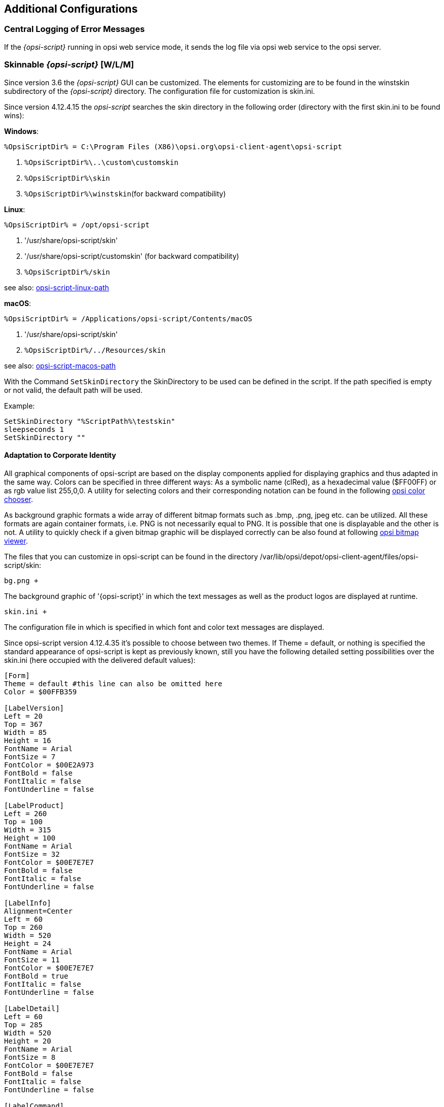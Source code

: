 [[opsi-script-configuration-options]]
== Additional Configurations

[[opsi-script-central-logging]]
=== Central Logging of Error Messages

If the _{opsi-script}_ running in opsi web service mode, it sends the log file via opsi web service to the opsi server.

[[opsi-script-skins]]
=== Skinnable _{opsi-script}_ [W/L/M]

Since version 3.6 the _{opsi-script}_ GUI can be customized. The elements for customizing are to be found in the winstskin subdirectory of the _{opsi-script}_ directory. The configuration file for customization is skin.ini.

Since version 4.12.4.15 the _opsi-script_ searches the skin directory in the following order (directory with the first skin.ini to be found wins):

*Windows*:

`%OpsiScriptDir% = C:\Program Files (X86)\opsi.org\opsi-client-agent\opsi-script`

. `%OpsiScriptDir%\..\custom\customskin`
. `%OpsiScriptDir%\skin`
. `%OpsiScriptDir%\winstskin`(for backward compatibility)

*Linux*:

`%OpsiScriptDir% = /opt/opsi-script`

. '/usr/share/opsi-script/skin'
. '/usr/share/opsi-script/customskin' (for backward compatibility)
. `%OpsiScriptDir%/skin`

see also: <<opsi-script-linux-path, opsi-script-linux-path>>

*macOS*:

`%OpsiScriptDir% = /Applications/opsi-script/Contents/macOS`

. '/usr/share/opsi-script/skin'
. `%OpsiScriptDir%/../Resources/skin`

see also: <<opsi-script-macos-path, opsi-script-macos-path>>

With the Command `SetSkinDirectory` the SkinDirectory to be used can be defined in the script. If the path specified is empty or not valid, the default path will be used.

Example:
[source,opsiscript]
----
SetSkinDirectory "%ScriptPath%\testskin"
sleepseconds 1
SetSkinDirectory ""
----

[[opsi-script-corporate-identity]]
==== Adaptation to Corporate Identity
All graphical components of opsi-script are based on the display components applied for displaying graphics and thus adapted in the same way.
Colors can be specified in three different ways: As a symbolic name (clRed), as a hexadecimal value ($FF00FF) or as rgb value list ((255,0,0)).
A utility for selecting colors and their corresponding notation can be found in the following link:http://download.uib.de/opsi4.1/misc/helper/opsi_color_chooser.exe[opsi color chooser].

As background graphic formats a wide array of different bitmap formats such as .bmp, .png, jpeg etc. can be utilized. All these formats are again container formats, i.e. PNG is not necessarily equal to PNG. It is possible that one is displayable and the other is not.
A utility to quickly check if a given bitmap graphic will be displayed correctly can be also found at following link:http://download.uib.de/opsi4.1/misc/helper/opsi_bitmap_viewer.exe[opsi bitmap viewer].

The files that you can customize in opsi-script can be found in the directory /var/lib/opsi/depot/opsi-client-agent/files/opsi-script/skin:

    bg.png +

The background graphic of '{opsi-script}' in which the text messages as well as the product logos are displayed at runtime.

    skin.ini +

The configuration file in which is specified in which font and color text messages are displayed.

Since opsi-script version 4.12.4.35 it's possible to choose between two themes. If Theme = default, or nothing is specified the standard appearance of opsi-script is kept as previously known, still you have the following detailed setting possibilities over the skin.ini (here occupied with the delivered default values):

[source,INI]
----
[Form]
Theme = default #this line can also be omitted here
Color = $00FFB359

[LabelVersion]
Left = 20
Top = 367
Width = 85
Height = 16
FontName = Arial
FontSize = 7
FontColor = $00E2A973
FontBold = false
FontItalic = false
FontUnderline = false

[LabelProduct]
Left = 260
Top = 100
Width = 315
Height = 100
FontName = Arial
FontSize = 32
FontColor = $00E7E7E7
FontBold = false
FontItalic = false
FontUnderline = false

[LabelInfo]
Alignment=Center
Left = 60
Top = 260
Width = 520
Height = 24
FontName = Arial
FontSize = 11
FontColor = $00E7E7E7
FontBold = true
FontItalic = false
FontUnderline = false

[LabelDetail]
Left = 60
Top = 285
Width = 520
Height = 20
FontName = Arial
FontSize = 8
FontColor = $00E7E7E7
FontBold = false
FontItalic = false
FontUnderline = false

[LabelCommand]
Left = 60
Top = 310
Width = 520
Height = 20
FontName = Arial
FontSize = 8
FontColor = $00E7E7E7
FontBold = false
FontItalic = false
FontUnderline = false

[LabelProgress]
Left = 60
Top = 335
Width = 520
Height = 40
FontName = Arial
FontSize = 8
FontColor = $00E7E7E7
FontBold = false
FontItalic = false
FontUnderline = false

[ActivityBar]
Left = 60
Top = 350
Width = 420
Height = 10
BarColor = clBlue

[ImageBackground]
File = bg.png

[ImageProduct]
File = product.png
Left = 40
Top = 65
Width = 160
Height = 160

[Image1Over]
File = 
Left = 0
Top = 0
Width = 0
Height = 0

[Image2Over]
File = 
Left = 0
Top = 0
Width = 0
Height = 0

[ProgressBar]
Left = 275
Top = 160
Width = 280
Height = 20
BarColor = $00E7E7E7
StartColor = $00E7E7E7
FinalColor = $00E7E7E7
ShapeColor = $00E7E7E7
Shaped = true
ShowFullBlock = false
RoundCorner = true
BlockSize = 10
SpaceSize = 3
Cylinder = true
Glass = true
----

Set Theme = WindowsSimple to only display a simple interface when installing opsi products. This is similar to the one used by Windows when installing OS updates. The following settings possibilities are available (here occupied with the delivered default values):

[source,INI]
----
[Form]
Theme = WindowsSimple #This line is necessary here and may not be changed
Color = clHotLight

[LabelInfo]
Caption = Software is being installed. Please wait.

----

===== Protecting your changes from updates: The custom directory

In case you want to avoid changes being made to the files mentioned above when you install a new version of the opsi-client agent, you can do this using the custom directory `/var/lib/opsi/depot/opsi-client-agent/files/custom`  (previously `/var/lib/opsi/depot/opsi-client-agent/files/opsi/custom`). The complete `custom` directory is saved and restored when a new version of the opsi-client agent is installed, so that the changes made here are not lost.

* `custom/opsi-script/skin/\*.*` +
The contents are copied to `C:\Program Files (x86)\opsi.org\opsi-client-agent\opsi-script\skin`  when installing the opsi-client-agent on the client.


[[opsi-script-encoding]]
===  _{opsi-script}_ encoding [W/L/M]

*Some technical notes about the wording:*

* `ASCII, plain ASCII` +
ASCII stands for: American Standard Code for Information Interchange +
'plain ascii': 7 Bit / per char for 128 different chars.
This will be found as base of the following.

* `ANSI, Codepages` +
Using 8 Bit (Byte) / per char for 255 different chars.
Lower 128 chars = ASCII, Upper 128 Chars according to selected 'Code page'.
Well known 'code pages': +
Windows-1252 = CP1252 = ISO 8851-1 = Western Europe code page. +
The first 256 Chars of CP1252 are also part of Unicode. +
'ANSI' stands for American National Standards Institute: +
https://stackoverflow.com/questions/701882/what-is-ansi-format : +
'ANSI encoding is a slightly generic term used to refer to the standard code page on a system, ( ... )The name "ANSI" is a misnomer, since it does not correspond to any actual ANSI standard, but the name has stuck.' +
So what is an an ANSI-String ? +
https://wiki.freepascal.org/Character_and_string_types#AnsiChar says: +
'A variable of type AnsiChar, also referred to as char, is exactly 1 byte in size, and contains one "ANSI" (local code page) character.' +
The problems with using code pages are: +
** You have to use different encoding in different places of the world.
** Maximum 255 Chars can be coded, but some languages have a lot more characters.

* `Unicode, UTF-8` +
'Unicode' is (like 'ANSI') a encoding family (and not a encoding).
The most important difference to using code pages is, that here we use to encode one char (possibly) more than one byte (exactly: up to 4 bytes). +
The most important members of the Unicode family are:

** `UTF-16-LE` (also some times called 'Windows Unicode'): +
Uses a minimum length of 2 Bytes per char up to 4 Bytes. The 'LE' stands for 'Little Endian' and tell us that the most significant byte of a char is the last one. (char 'n' : LE='6E 00', BE='00 6E')

** `UTF-8`: +
Uses for the chars out of 'plain ASCII' one byte but for every thing else 2 up to 4 bytes. +
So in fact: a file that uses only plain ASCII is the same binary wether you save it in cp1252 or utf8.

** `BOM` +
A file with 'Unicode' encoding may contain in the first 4 Bytes the information about the used (unicode-)encoding. This is the 'BOM' ('Byte Order Mark'). If there is a 'BOM', opsi-script will detect and use it.

The default encoding for a script is the encoding of the running operating system. So for example one script will be interpreted on a Greek windows system as encoded with cp1253 on a German windows system as cp1252 and under Linux as UTF-8.

TIP: We strongly recommend to create all your opsiscript files in UTF-8 encoding and add the line `encoding=utf8` to the file. +
This makes your files portabel. +
See also below.

anchor:encoding[]

* `encoding=`<encoding> +
Since Version 4.11.4.1 it is possible to define the encoding in the script. This may be done in the main script and in the sub scripts, includes and libraries as well. You have to give the command: +
`encoding=`<encoding> +
This command can be at any position in the code (Even before [actions]). +
If the command `encoding=` is missing, than the expected encoding is the system encoding of the running operating system. At Linux and macOS this would be UTF-8. At Windows the system encoding a cp* and depends on the localization. In Western Europe for example z.B. cp1252. +
If the input file contains umlauts (is not pure 'plain ASCII') and there is no line: `encoding=utf8`, then you will get a warning: +
'Encoding=system makes the opsiscript not portable between different OS'. +
This Warning may be suppressed by the config (Host Parameter): +
`opsi-script.global.supresssystemencodingwarning = true`. +
siehe auch <<opsi-script-configs_supresssystemencodingwarning>> +
 +
If the input file contains umlauts (is not pure 'plain ASCII') and there is a discrepancy between the detected encoding (c.f. by a BOM) and the implicit encoding 'system' or the given encoding by `encoding=`, then you will get the following warning: +
'Warning: Given encodingString <> is different from the expected encoding <>' +
 +
Using the command: `encoding=`<encoding> +
the <encoding> may be one of the following values:

.Encodings
[options="header"]
|==========================
|encoding|allowed alias|Remark
|system	|	|	use the encoding of the running OS
|auto	|	|	try to guess the encoding
|UTF-8      |   utf8	|
|UTF-8BOM   |   utf8bom	|
|Ansi       |   ansi     |		8 Bit encoding with Codepage
|CP1250     |   cp1250   |		Central and East European Latin
|CP1251     |   cp1251   |		Cyrillic
|CP1252     |   cp1252   |		West European Latin
|CP1253     |   cp1253   |		Greek
|CP1254     |   cp1254   |		Turkish
|CP1255     |   cp1255   |		Hebrew
|CP1256     |   cp1256   |		Arabic
|CP1257     |   cp1257   |		Baltic
|CP1258     |   cp1258   |		Vietnamese
|CP437      |   cp437    |		Original IBM PC hardware code page
|CP850      |   cp850    |		"Multilingual (Latin-1)" (Western European languages)
|CP852      |   cp852    |		"Slavic (Latin-2)" (Central and Eastern European languages)
|CP866      |   cp866    |		Cyrillic
|CP874      |   cp874    |		Thai
|CP932      |   cp932    |		Japanese (DBCS)
|CP936      |   cp936    |		GBK Supports Simplified Chinese (DBCS)
|CP949      |   cp949    |		Supports Korean (DBCS)
|CP950      |   cp950    |	Supports Traditional Chinese (DBCS)
|ISO-8859-1 |   iso8859-1|		Latin-1
|ISO-8859-2 |   iso8859-2|		Latin-2
|KOI-8      |   koi8     |		Kyrillisches Alphabet
|UCS-2LE    |   ucs2le   |		(UTF-16-LE, Windows Unicode Standard)
|UCS-2BE    |   ucs2be   |		(UTF-16-BE)
|==========================

see also : <<reencodestr>> +
see also : <<reencodestrlist>> +
see also : <<strLoadTextFileWithEncoding>> +
see also : <<loadUnicodeTextFile>> +
see also : <<loadTextFileWithEncoding>> +

Sources see: +
https://en.wikipedia.org/wiki/Code_page

http://msdn.microsoft.com/en-us/library/windows/desktop/dd317752%28v=vs.85%29.aspx

http://msdn.microsoft.com/en-us/library/cc195054.aspx

https://en.wikipedia.org/wiki/ANSI_character_set

https://en.wikipedia.org/wiki/UTF-8

